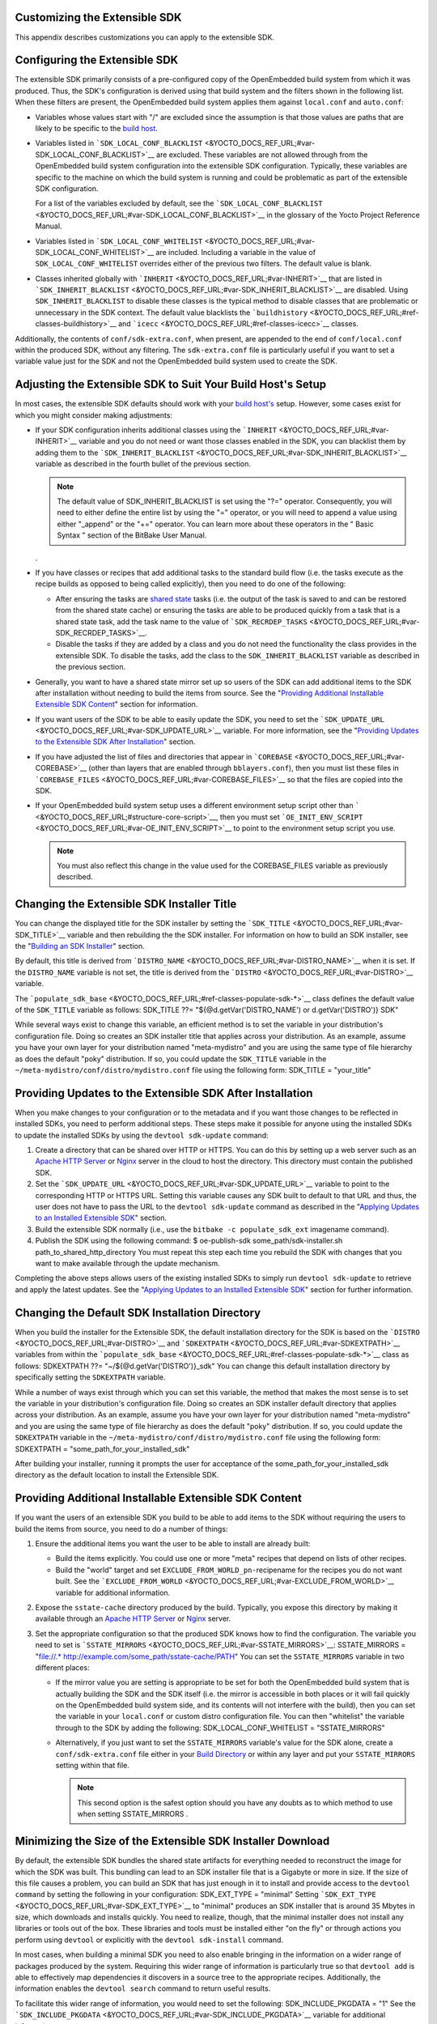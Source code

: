 .. _sdk-appendix-customizing:

Customizing the Extensible SDK
==============================

This appendix describes customizations you can apply to the extensible
SDK.

.. _sdk-configuring-the-extensible-sdk:

Configuring the Extensible SDK
==============================

The extensible SDK primarily consists of a pre-configured copy of the
OpenEmbedded build system from which it was produced. Thus, the SDK's
configuration is derived using that build system and the filters shown
in the following list. When these filters are present, the OpenEmbedded
build system applies them against ``local.conf`` and ``auto.conf``:

-  Variables whose values start with "/" are excluded since the
   assumption is that those values are paths that are likely to be
   specific to the `build
   host <&YOCTO_DOCS_REF_URL;#hardware-build-system-term>`__.

-  Variables listed in
   ```SDK_LOCAL_CONF_BLACKLIST`` <&YOCTO_DOCS_REF_URL;#var-SDK_LOCAL_CONF_BLACKLIST>`__
   are excluded. These variables are not allowed through from the
   OpenEmbedded build system configuration into the extensible SDK
   configuration. Typically, these variables are specific to the machine
   on which the build system is running and could be problematic as part
   of the extensible SDK configuration.

   For a list of the variables excluded by default, see the
   ```SDK_LOCAL_CONF_BLACKLIST`` <&YOCTO_DOCS_REF_URL;#var-SDK_LOCAL_CONF_BLACKLIST>`__
   in the glossary of the Yocto Project Reference Manual.

-  Variables listed in
   ```SDK_LOCAL_CONF_WHITELIST`` <&YOCTO_DOCS_REF_URL;#var-SDK_LOCAL_CONF_WHITELIST>`__
   are included. Including a variable in the value of
   ``SDK_LOCAL_CONF_WHITELIST`` overrides either of the previous two
   filters. The default value is blank.

-  Classes inherited globally with
   ```INHERIT`` <&YOCTO_DOCS_REF_URL;#var-INHERIT>`__ that are listed in
   ```SDK_INHERIT_BLACKLIST`` <&YOCTO_DOCS_REF_URL;#var-SDK_INHERIT_BLACKLIST>`__
   are disabled. Using ``SDK_INHERIT_BLACKLIST`` to disable these
   classes is the typical method to disable classes that are problematic
   or unnecessary in the SDK context. The default value blacklists the
   ```buildhistory`` <&YOCTO_DOCS_REF_URL;#ref-classes-buildhistory>`__
   and ```icecc`` <&YOCTO_DOCS_REF_URL;#ref-classes-icecc>`__ classes.

Additionally, the contents of ``conf/sdk-extra.conf``, when present, are
appended to the end of ``conf/local.conf`` within the produced SDK,
without any filtering. The ``sdk-extra.conf`` file is particularly
useful if you want to set a variable value just for the SDK and not the
OpenEmbedded build system used to create the SDK.

Adjusting the Extensible SDK to Suit Your Build Host's Setup
============================================================

In most cases, the extensible SDK defaults should work with your `build
host's <&YOCTO_DOCS_REF_URL;#hardware-build-system-term>`__ setup.
However, some cases exist for which you might consider making
adjustments:

-  If your SDK configuration inherits additional classes using the
   ```INHERIT`` <&YOCTO_DOCS_REF_URL;#var-INHERIT>`__ variable and you
   do not need or want those classes enabled in the SDK, you can
   blacklist them by adding them to the
   ```SDK_INHERIT_BLACKLIST`` <&YOCTO_DOCS_REF_URL;#var-SDK_INHERIT_BLACKLIST>`__
   variable as described in the fourth bullet of the previous section.

   .. note::

      The default value of
      SDK_INHERIT_BLACKLIST
      is set using the "?=" operator. Consequently, you will need to
      either define the entire list by using the "=" operator, or you
      will need to append a value using either "_append" or the "+="
      operator. You can learn more about these operators in the "
      Basic Syntax
      " section of the BitBake User Manual.

   .

-  If you have classes or recipes that add additional tasks to the
   standard build flow (i.e. the tasks execute as the recipe builds as
   opposed to being called explicitly), then you need to do one of the
   following:

   -  After ensuring the tasks are `shared
      state <&YOCTO_DOCS_OM_URL;#shared-state-cache>`__ tasks (i.e. the
      output of the task is saved to and can be restored from the shared
      state cache) or ensuring the tasks are able to be produced quickly
      from a task that is a shared state task, add the task name to the
      value of
      ```SDK_RECRDEP_TASKS`` <&YOCTO_DOCS_REF_URL;#var-SDK_RECRDEP_TASKS>`__.

   -  Disable the tasks if they are added by a class and you do not need
      the functionality the class provides in the extensible SDK. To
      disable the tasks, add the class to the ``SDK_INHERIT_BLACKLIST``
      variable as described in the previous section.

-  Generally, you want to have a shared state mirror set up so users of
   the SDK can add additional items to the SDK after installation
   without needing to build the items from source. See the "`Providing
   Additional Installable Extensible SDK
   Content <#sdk-providing-additional-installable-extensible-sdk-content>`__"
   section for information.

-  If you want users of the SDK to be able to easily update the SDK, you
   need to set the
   ```SDK_UPDATE_URL`` <&YOCTO_DOCS_REF_URL;#var-SDK_UPDATE_URL>`__
   variable. For more information, see the "`Providing Updates to the
   Extensible SDK After
   Installation <#sdk-providing-updates-to-the-extensible-sdk-after-installation>`__"
   section.

-  If you have adjusted the list of files and directories that appear in
   ```COREBASE`` <&YOCTO_DOCS_REF_URL;#var-COREBASE>`__ (other than
   layers that are enabled through ``bblayers.conf``), then you must
   list these files in
   ```COREBASE_FILES`` <&YOCTO_DOCS_REF_URL;#var-COREBASE_FILES>`__ so
   that the files are copied into the SDK.

-  If your OpenEmbedded build system setup uses a different environment
   setup script other than
   ````` <&YOCTO_DOCS_REF_URL;#structure-core-script>`__, then you must
   set
   ```OE_INIT_ENV_SCRIPT`` <&YOCTO_DOCS_REF_URL;#var-OE_INIT_ENV_SCRIPT>`__
   to point to the environment setup script you use.

   .. note::

      You must also reflect this change in the value used for the
      COREBASE_FILES
      variable as previously described.

.. _sdk-changing-the-sdk-installer-title:

Changing the Extensible SDK Installer Title
===========================================

You can change the displayed title for the SDK installer by setting the
```SDK_TITLE`` <&YOCTO_DOCS_REF_URL;#var-SDK_TITLE>`__ variable and then
rebuilding the the SDK installer. For information on how to build an SDK
installer, see the "`Building an SDK
Installer <#sdk-building-an-sdk-installer>`__" section.

By default, this title is derived from
```DISTRO_NAME`` <&YOCTO_DOCS_REF_URL;#var-DISTRO_NAME>`__ when it is
set. If the ``DISTRO_NAME`` variable is not set, the title is derived
from the ```DISTRO`` <&YOCTO_DOCS_REF_URL;#var-DISTRO>`__ variable.

The
```populate_sdk_base`` <&YOCTO_DOCS_REF_URL;#ref-classes-populate-sdk-*>`__
class defines the default value of the ``SDK_TITLE`` variable as
follows: SDK_TITLE ??= "${@d.getVar('DISTRO_NAME') or
d.getVar('DISTRO')} SDK"

While several ways exist to change this variable, an efficient method is
to set the variable in your distribution's configuration file. Doing so
creates an SDK installer title that applies across your distribution. As
an example, assume you have your own layer for your distribution named
"meta-mydistro" and you are using the same type of file hierarchy as
does the default "poky" distribution. If so, you could update the
``SDK_TITLE`` variable in the
``~/meta-mydistro/conf/distro/mydistro.conf`` file using the following
form: SDK_TITLE = "your_title"

.. _sdk-providing-updates-to-the-extensible-sdk-after-installation:

Providing Updates to the Extensible SDK After Installation
==========================================================

When you make changes to your configuration or to the metadata and if
you want those changes to be reflected in installed SDKs, you need to
perform additional steps. These steps make it possible for anyone using
the installed SDKs to update the installed SDKs by using the
``devtool sdk-update`` command:

1. Create a directory that can be shared over HTTP or HTTPS. You can do
   this by setting up a web server such as an `Apache HTTP
   Server <https://en.wikipedia.org/wiki/Apache_HTTP_Server>`__ or
   `Nginx <https://en.wikipedia.org/wiki/Nginx>`__ server in the cloud
   to host the directory. This directory must contain the published SDK.

2. Set the
   ```SDK_UPDATE_URL`` <&YOCTO_DOCS_REF_URL;#var-SDK_UPDATE_URL>`__
   variable to point to the corresponding HTTP or HTTPS URL. Setting
   this variable causes any SDK built to default to that URL and thus,
   the user does not have to pass the URL to the ``devtool sdk-update``
   command as described in the "`Applying Updates to an Installed
   Extensible
   SDK <#sdk-applying-updates-to-an-installed-extensible-sdk>`__"
   section.

3. Build the extensible SDK normally (i.e., use the
   ``bitbake -c populate_sdk_ext`` imagename command).

4. Publish the SDK using the following command: $ oe-publish-sdk
   some_path/sdk-installer.sh path_to_shared_http_directory You must
   repeat this step each time you rebuild the SDK with changes that you
   want to make available through the update mechanism.

Completing the above steps allows users of the existing installed SDKs
to simply run ``devtool sdk-update`` to retrieve and apply the latest
updates. See the "`Applying Updates to an Installed Extensible
SDK <#sdk-applying-updates-to-an-installed-extensible-sdk>`__" section
for further information.

.. _sdk-changing-the-default-sdk-installation-directory:

Changing the Default SDK Installation Directory
===============================================

When you build the installer for the Extensible SDK, the default
installation directory for the SDK is based on the
```DISTRO`` <&YOCTO_DOCS_REF_URL;#var-DISTRO>`__ and
```SDKEXTPATH`` <&YOCTO_DOCS_REF_URL;#var-SDKEXTPATH>`__ variables from
within the
```populate_sdk_base`` <&YOCTO_DOCS_REF_URL;#ref-classes-populate-sdk-*>`__
class as follows: SDKEXTPATH ??= "~/${@d.getVar('DISTRO')}_sdk" You can
change this default installation directory by specifically setting the
``SDKEXTPATH`` variable.

While a number of ways exist through which you can set this variable,
the method that makes the most sense is to set the variable in your
distribution's configuration file. Doing so creates an SDK installer
default directory that applies across your distribution. As an example,
assume you have your own layer for your distribution named
"meta-mydistro" and you are using the same type of file hierarchy as
does the default "poky" distribution. If so, you could update the
``SDKEXTPATH`` variable in the
``~/meta-mydistro/conf/distro/mydistro.conf`` file using the following
form: SDKEXTPATH = "some_path_for_your_installed_sdk"

After building your installer, running it prompts the user for
acceptance of the some_path_for_your_installed_sdk directory as the
default location to install the Extensible SDK.

.. _sdk-providing-additional-installable-extensible-sdk-content:

Providing Additional Installable Extensible SDK Content
=======================================================

If you want the users of an extensible SDK you build to be able to add
items to the SDK without requiring the users to build the items from
source, you need to do a number of things:

1. Ensure the additional items you want the user to be able to install
   are already built:

   -  Build the items explicitly. You could use one or more "meta"
      recipes that depend on lists of other recipes.

   -  Build the "world" target and set
      ``EXCLUDE_FROM_WORLD_pn-``\ recipename for the recipes you do not
      want built. See the
      ```EXCLUDE_FROM_WORLD`` <&YOCTO_DOCS_REF_URL;#var-EXCLUDE_FROM_WORLD>`__
      variable for additional information.

2. Expose the ``sstate-cache`` directory produced by the build.
   Typically, you expose this directory by making it available through
   an `Apache HTTP
   Server <https://en.wikipedia.org/wiki/Apache_HTTP_Server>`__ or
   `Nginx <https://en.wikipedia.org/wiki/Nginx>`__ server.

3. Set the appropriate configuration so that the produced SDK knows how
   to find the configuration. The variable you need to set is
   ```SSTATE_MIRRORS`` <&YOCTO_DOCS_REF_URL;#var-SSTATE_MIRRORS>`__:
   SSTATE_MIRRORS = "file://.\*
   http://example.com/some_path/sstate-cache/PATH" You can set the
   ``SSTATE_MIRRORS`` variable in two different places:

   -  If the mirror value you are setting is appropriate to be set for
      both the OpenEmbedded build system that is actually building the
      SDK and the SDK itself (i.e. the mirror is accessible in both
      places or it will fail quickly on the OpenEmbedded build system
      side, and its contents will not interfere with the build), then
      you can set the variable in your ``local.conf`` or custom distro
      configuration file. You can then "whitelist" the variable through
      to the SDK by adding the following: SDK_LOCAL_CONF_WHITELIST =
      "SSTATE_MIRRORS"

   -  Alternatively, if you just want to set the ``SSTATE_MIRRORS``
      variable's value for the SDK alone, create a
      ``conf/sdk-extra.conf`` file either in your `Build
      Directory <&YOCTO_DOCS_REF_URL;#build-directory>`__ or within any
      layer and put your ``SSTATE_MIRRORS`` setting within that file.

      .. note::

         This second option is the safest option should you have any
         doubts as to which method to use when setting
         SSTATE_MIRRORS
         .

.. _sdk-minimizing-the-size-of-the-extensible-sdk-installer-download:

Minimizing the Size of the Extensible SDK Installer Download
============================================================

By default, the extensible SDK bundles the shared state artifacts for
everything needed to reconstruct the image for which the SDK was built.
This bundling can lead to an SDK installer file that is a Gigabyte or
more in size. If the size of this file causes a problem, you can build
an SDK that has just enough in it to install and provide access to the
``devtool command`` by setting the following in your configuration:
SDK_EXT_TYPE = "minimal" Setting
```SDK_EXT_TYPE`` <&YOCTO_DOCS_REF_URL;#var-SDK_EXT_TYPE>`__ to
"minimal" produces an SDK installer that is around 35 Mbytes in size,
which downloads and installs quickly. You need to realize, though, that
the minimal installer does not install any libraries or tools out of the
box. These libraries and tools must be installed either "on the fly" or
through actions you perform using ``devtool`` or explicitly with the
``devtool sdk-install`` command.

In most cases, when building a minimal SDK you need to also enable
bringing in the information on a wider range of packages produced by the
system. Requiring this wider range of information is particularly true
so that ``devtool add`` is able to effectively map dependencies it
discovers in a source tree to the appropriate recipes. Additionally, the
information enables the ``devtool search`` command to return useful
results.

To facilitate this wider range of information, you would need to set the
following: SDK_INCLUDE_PKGDATA = "1" See the
```SDK_INCLUDE_PKGDATA`` <&YOCTO_DOCS_REF_URL;#var-SDK_INCLUDE_PKGDATA>`__
variable for additional information.

Setting the ``SDK_INCLUDE_PKGDATA`` variable as shown causes the "world"
target to be built so that information for all of the recipes included
within it are available. Having these recipes available increases build
time significantly and increases the size of the SDK installer by 30-80
Mbytes depending on how many recipes are included in your configuration.

You can use ``EXCLUDE_FROM_WORLD_pn-``\ recipename for recipes you want
to exclude. However, it is assumed that you would need to be building
the "world" target if you want to provide additional items to the SDK.
Consequently, building for "world" should not represent undue overhead
in most cases.

.. note::

   If you set
   SDK_EXT_TYPE
   to "minimal", then providing a shared state mirror is mandatory so
   that items can be installed as needed. See the "
   Providing Additional Installable Extensible SDK Content
   " section for more information.

You can explicitly control whether or not to include the toolchain when
you build an SDK by setting the
```SDK_INCLUDE_TOOLCHAIN`` <&YOCTO_DOCS_REF_URL;#var-SDK_INCLUDE_TOOLCHAIN>`__
variable to "1". In particular, it is useful to include the toolchain
when you have set ``SDK_EXT_TYPE`` to "minimal", which by default,
excludes the toolchain. Also, it is helpful if you are building a small
SDK for use with an IDE or some other tool where you do not want to take
extra steps to install a toolchain.

